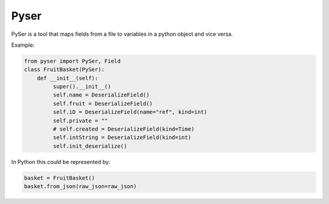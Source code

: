 Pyser
======
.. image:: https://badge.fury.io/py/pyser.svg
    :target: https://badge.fury.io/py/pyser
    :alt: PySer page on the Python Package Index
.. image:: https://github.com/jonnekaunisto/pyser/workflows/Python%20package/badge.svg
  :target: https://github.com/jonnekaunisto/pyser/actions
.. image:: https://codecov.io/gh/jonnekaunisto/pyser/branch/master/graph/badge.svg
  :target: https://codecov.io/gh/jonnekaunisto/pyser

PySer is a tool that maps fields from a file to variables in a python object and vice versa.

Example:

.. code:: python

   from pyser import PySer, Field
   class FruitBasket(PySer):
       def __init__(self):
            super().__init__()
            self.name = DeserializeField()
            self.fruit = DeserializeField()
            self.iD = DeserializeField(name="ref", kind=int)
            self.private = ""
            # self.created = DeserializeField(kind=Time)
            self.intString = DeserializeField(kind=int)
            self.init_deserialize()


In Python this could be represented by:

.. code:: Python

    basket = FruitBasket()
    basket.from_json(raw_json=raw_json)


